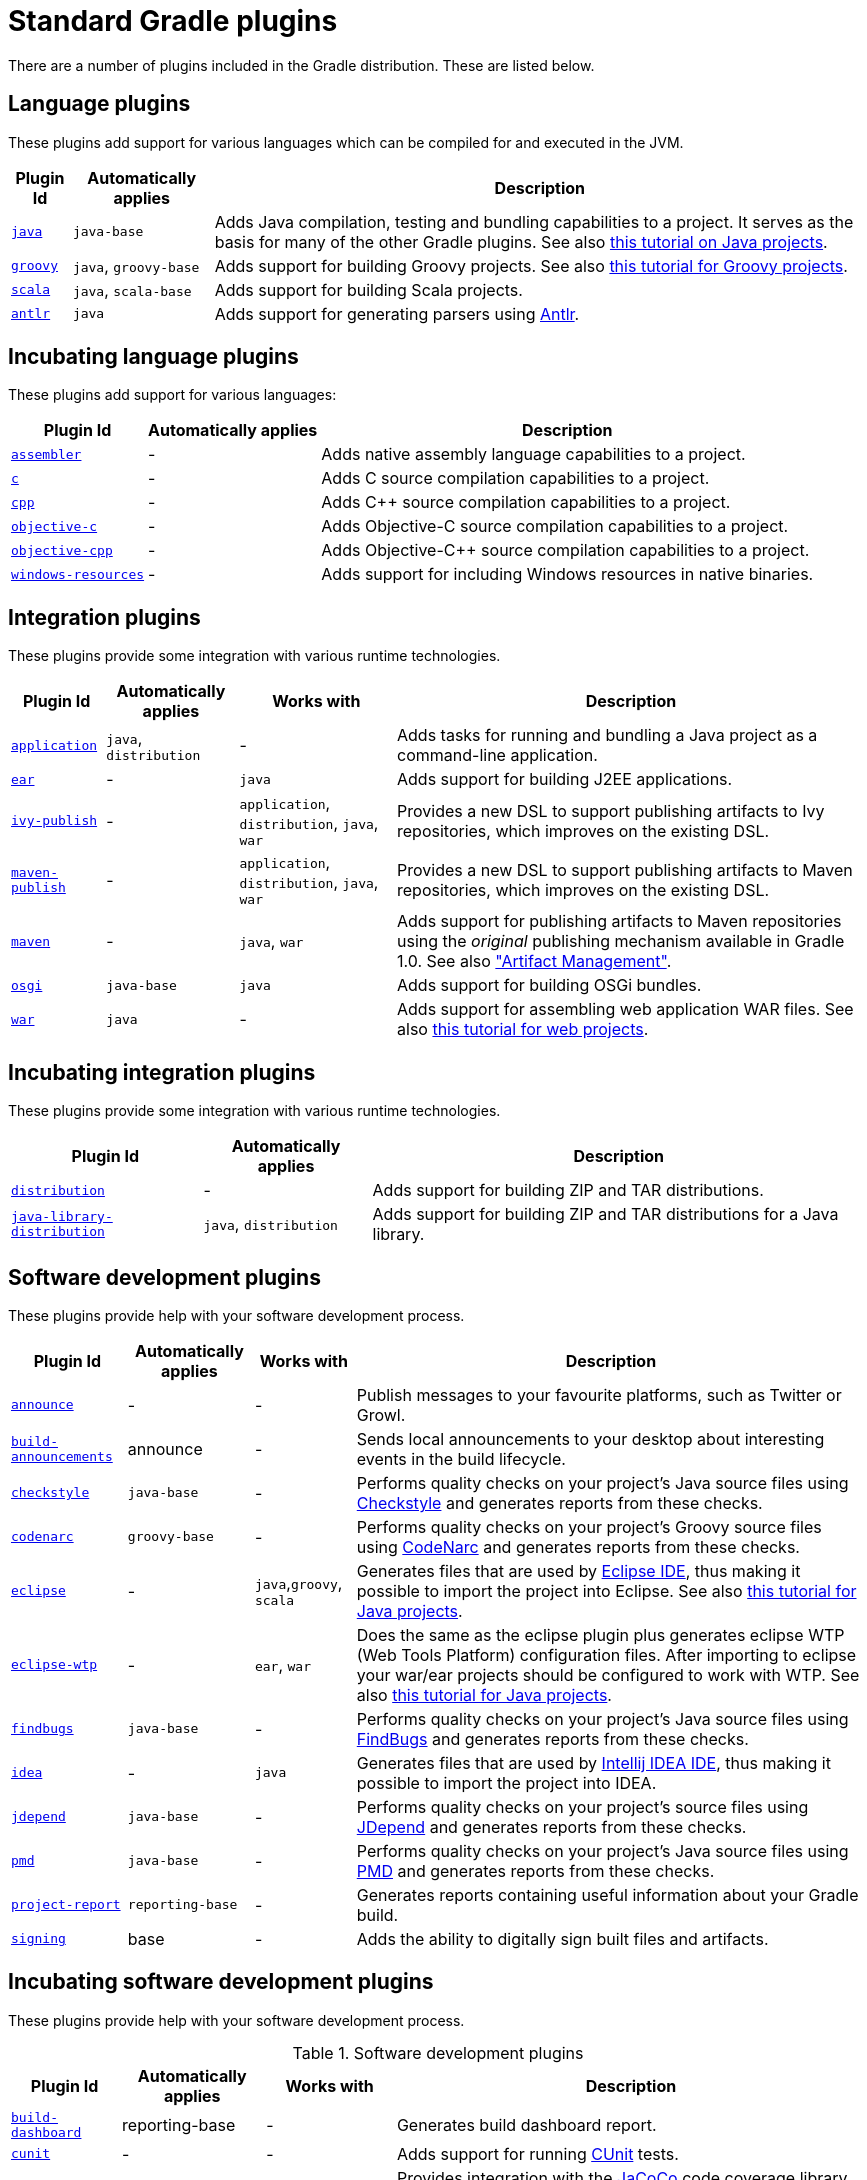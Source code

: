 // Copyright 2017 the original author or authors.
//
// Licensed under the Apache License, Version 2.0 (the "License");
// you may not use this file except in compliance with the License.
// You may obtain a copy of the License at
//
//      http://www.apache.org/licenses/LICENSE-2.0
//
// Unless required by applicable law or agreed to in writing, software
// distributed under the License is distributed on an "AS IS" BASIS,
// WITHOUT WARRANTIES OR CONDITIONS OF ANY KIND, either express or implied.
// See the License for the specific language governing permissions and
// limitations under the License.

[[standard_plugins]]
= Standard Gradle plugins

There are a number of plugins included in the Gradle distribution. These are listed below.


[[sec:language_plugins]]
== Language plugins

These plugins add support for various languages which can be compiled for and executed in the JVM.

[%header%autowidth,compact]
|===
| Plugin Id | Automatically applies | Description

| <<java_plugin#, `java`>>
| `java-base`
| Adds Java compilation, testing and bundling capabilities to a project. It serves as the basis for many of the other Gradle plugins. See also <<tutorial_java_projects#,this tutorial on Java projects>>.

| <<groovy_plugin#, `groovy`>>
| `java`, `groovy-base`
| Adds support for building Groovy projects. See also <<tutorial_groovy_projects#,this tutorial for Groovy projects>>.

| <<scala_plugin#, `scala`>>
| `java`, `scala-base`
| Adds support for building Scala projects.

| <<antlr_plugin#, `antlr`>>
| `java`
| Adds support for generating parsers using http://www.antlr.org/[Antlr].
|===


[[sec:incubating_language_plugins]]
== Incubating language plugins

These plugins add support for various languages:

[%header%autowidth,compact]
|===
| Plugin Id | Automatically applies | Description

| <<native_software#, `assembler`>>
| -
| Adds native assembly language capabilities to a project.

| <<native_software#, `c`>>
| -
| Adds C source compilation capabilities to a project.

| <<native_software#, `cpp`>>
| -
| Adds C++ source compilation capabilities to a project.

| <<native_software#, `objective-c`>>
| -
| Adds Objective-C source compilation capabilities to a project.

| <<native_software#, `objective-cpp`>>
| -
| Adds Objective-C++ source compilation capabilities to a project.

| <<native_software#, `windows-resources`>>
| -
| Adds support for including Windows resources in native binaries.
|===


[[sec:integration_plugins]]
== Integration plugins

These plugins provide some integration with various runtime technologies.

[%header%autowidth,compact]
|===
| Plugin Id | Automatically applies | Works with | Description

| <<application_plugin#, `application`>>
| `java`, `distribution`
| -
| Adds tasks for running and bundling a Java project as a command-line application.

| <<ear_plugin#, `ear`>>
| -
| `java`
| Adds support for building J2EE applications.

| <<publishing_ivy#, `ivy-publish`>>
| -
| `application`, `distribution`, `java`, `war`
| Provides a new DSL to support publishing artifacts to Ivy repositories, which improves on the existing DSL.

| <<publishing_maven#, `maven-publish`>>
| -
| `application`, `distribution`, `java`, `war`
| Provides a new DSL to support publishing artifacts to Maven repositories, which improves on the existing DSL.

| <<maven_plugin#, `maven`>>
| -
| `java`, `war`
| Adds support for publishing artifacts to Maven repositories using the _original_ publishing mechanism available in Gradle 1.0. See also <<artifact_management#,"Artifact Management">>.

| <<osgi_plugin#, `osgi`>>
| `java-base`
| `java`
| Adds support for building OSGi bundles.

| <<war_plugin#, `war`>>
| `java`
| -
| Adds support for assembling web application WAR files. See also <<web_project_tutorial#,this tutorial for web projects>>.
|===


[[sec:incubating_integration_plugins]]
== Incubating integration plugins

These plugins provide some integration with various runtime technologies.

[%header%autowidth,compact]
|===
| Plugin Id | Automatically applies | Description

| <<distribution_plugin#, `distribution`>>
| -
| Adds support for building ZIP and TAR distributions.

| <<java_library_distribution_plugin#, `java-library-distribution`>>
| `java`, `distribution`
| Adds support for building ZIP and TAR distributions for a Java library.
|===


[[sec:software_development_plugins]]
== Software development plugins

These plugins provide help with your software development process.

[%header%autowidth,compact]
|===
| Plugin Id | Automatically applies | Works with | Description

| <<announce_plugin#, `announce`>>
| -
| -
| Publish messages to your favourite platforms, such as Twitter or Growl.

| <<build_announcements_plugin#, `build-announcements`>>
| announce
| -
| Sends local announcements to your desktop about interesting events in the build lifecycle.

| <<checkstyle_plugin#, `checkstyle`>>
| `java-base`
| -
| Performs quality checks on your project's Java source files using http://checkstyle.sourceforge.net/index.html[Checkstyle] and generates reports from these checks.

| <<codenarc_plugin#, `codenarc`>>
| `groovy-base`
| -
| Performs quality checks on your project's Groovy source files using http://codenarc.sourceforge.net/index.html[CodeNarc] and generates reports from these checks.

| <<eclipse_plugin#, `eclipse`>>
| -
| `java`,`groovy`, `scala`
| Generates files that are used by http://eclipse.org[Eclipse IDE], thus making it possible to import the project into Eclipse. See also <<tutorial_java_projects#,this tutorial for Java projects>>.

| <<eclipse_plugin#, `eclipse-wtp`>>
| -
| `ear`, `war`
| Does the same as the eclipse plugin plus generates eclipse WTP (Web Tools Platform) configuration files. After importing to eclipse your war/ear projects should be configured to work with WTP. See also <<tutorial_java_projects#,this tutorial for Java projects>>.

| <<findbugs_plugin#, `findbugs`>>
| `java-base`
| -
| Performs quality checks on your project's Java source files using http://findbugs.sourceforge.net[FindBugs] and generates reports from these checks.

| <<idea_plugin#, `idea`>>
| -
| `java`
| Generates files that are used by http://www.jetbrains.com/idea/index.html[Intellij IDEA IDE], thus making it possible to import the project into IDEA.

| <<jdepend_plugin#, `jdepend`>>
| `java-base`
| -
| Performs quality checks on your project's source files using http://clarkware.com/software/JDepend.html[JDepend] and generates reports from these checks.

| <<pmd_plugin#, `pmd`>>
| `java-base`
| -
| Performs quality checks on your project's Java source files using http://pmd.sourceforge.net[PMD] and generates reports from these checks.

| <<project_report_plugin#, `project-report`>>
| `reporting-base`
| -
| Generates reports containing useful information about your Gradle build.

| <<signing_plugin#, `signing`>>
| base
| -
| Adds the ability to digitally sign built files and artifacts.
|===


[[sec:incubating_software_development_plugins]]
== Incubating software development plugins

These plugins provide help with your software development process.

.Software development plugins
[%header%autowidth,compact]
|===
| Plugin Id | Automatically applies | Works with | Description

| <<build_dashboard_plugin#, `build-dashboard`>>
| reporting-base
| -
| Generates build dashboard report.

| <<native_software#, `cunit`>>
| -
| -
| Adds support for running http://cunit.sourceforge.net[CUnit] tests.

| <<jacoco_plugin#, `jacoco`>>
| reporting-base
| java
| Provides integration with the http://www.eclemma.org/jacoco/[JaCoCo] code coverage library for Java.

| <<native_software#, `visual-studio`>>
| -
| native language plugins
| Adds integration with Visual Studio.

| <<java_gradle_plugin#, `java-gradle-plugin`>>
| java
|
| Assists with development of Gradle plugins by providing standard plugin build configuration and validation.
|===


[[sec:base_plugins]]
== Base plugins

These plugins form the basic building blocks which the other plugins are assembled from. They are available for you to use in your build files, and are listed here for completeness. However, be aware that they are not yet considered part of Gradle's public API. As such, these plugins are not documented in the user guide. You might refer to their API documentation to learn more about them.

[%header%autowidth,compact]
|===
| Plugin Id | Description

| base
| Adds the standard lifecycle tasks and configures reasonable defaults for the archive tasks. See <<base_plugin#,Base Plugin>>.

| java-base
| Adds the source sets concept to the project. Does not add any particular source sets.

| groovy-base
| Adds the Groovy source sets concept to the project.

| scala-base
| Adds the Scala source sets concept to the project.

| reporting-base
| Adds some shared convention properties to the project, relating to report generation.
|===


[[sec:third_party_plugins]]
== Third party plugins

You can find a list of external plugins at the http://plugins.gradle.org/[Gradle Plugins site].
